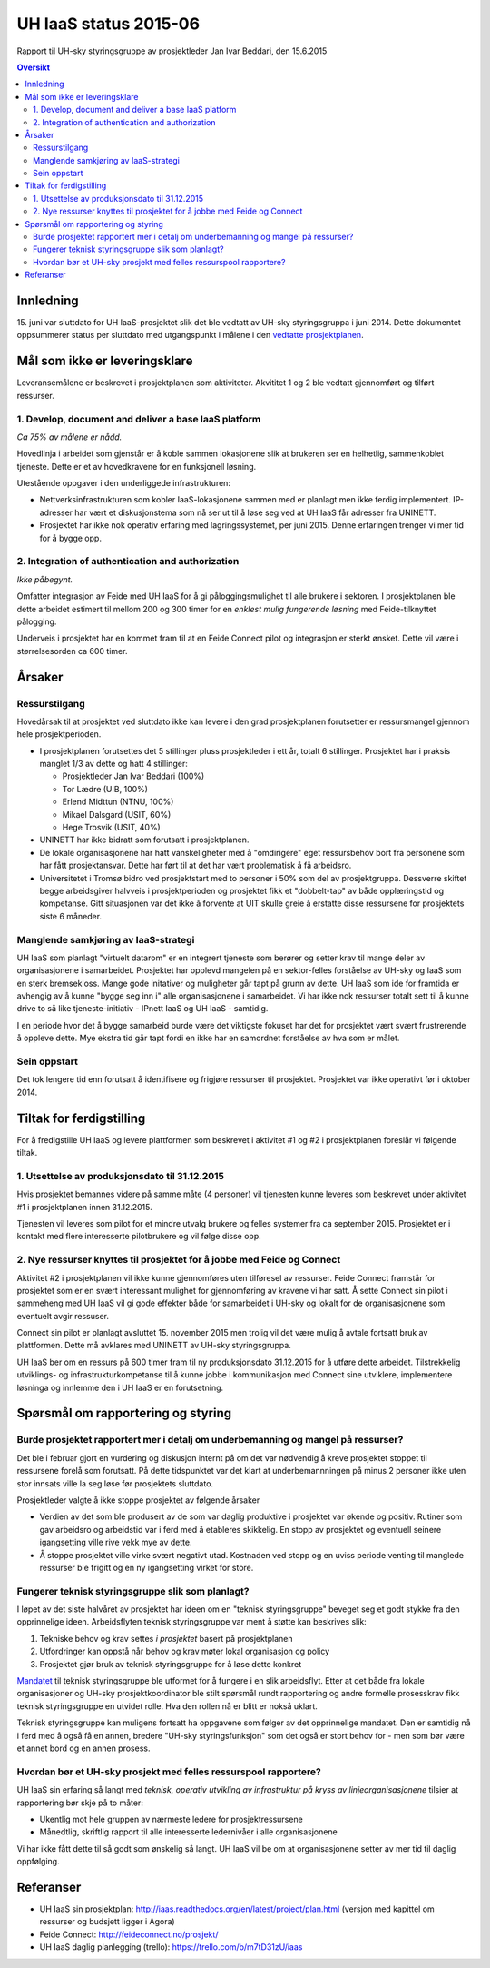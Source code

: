 UH IaaS status 2015-06
======================
Rapport til UH-sky styringsgruppe av prosjektleder Jan Ivar Beddari, den 15.6.2015

.. contents:: Oversikt

Innledning
----------

15. juni var sluttdato for UH IaaS-prosjektet slik det ble vedtatt av UH-sky
styringsgruppa i juni 2014. Dette dokumentet oppsummerer status per sluttdato med
utgangspunkt i målene i den `vedtatte prosjektplanen`_.

.. _vedtatte prosjektplanen: http://iaas.readthedocs.org/en/latest/project/plan.html

Mål som ikke er leveringsklare
------------------------------

Leveransemålene er beskrevet i prosjektplanen som aktiviteter. Akvititet 1 og 2
ble vedtatt gjennomført og tilført ressurser.

1. Develop, document and deliver a base IaaS platform
^^^^^^^^^^^^^^^^^^^^^^^^^^^^^^^^^^^^^^^^^^^^^^^^^^^^^

*Ca 75% av målene er nådd.*

Hovedlinja i arbeidet som gjenstår er å koble sammen lokasjonene slik at
brukeren ser en helhetlig, sammenkoblet tjeneste. Dette er et av hovedkravene
for en funksjonell løsning.

Utestående oppgaver i den underliggede infrastrukturen:

* Nettverksinfrastrukturen som kobler IaaS-lokasjonene sammen med er planlagt
  men ikke ferdig implementert. IP-adresser har vært et diskusjonstema som nå
  ser ut til å løse seg ved at UH IaaS får adresser fra UNINETT.

* Prosjektet har ikke nok operativ erfaring med lagringssystemet, per juni
  2015. Denne erfaringen trenger vi mer tid for å bygge opp.

2. Integration of authentication and authorization
^^^^^^^^^^^^^^^^^^^^^^^^^^^^^^^^^^^^^^^^^^^^^^^^^^

*Ikke påbegynt.*

Omfatter integrasjon av Feide med UH IaaS for å gi påloggingsmulighet til alle
brukere i sektoren. I prosjektplanen ble dette arbeidet estimert til mellom 200
og 300 timer for en *enklest mulig fungerende løsning* med Feide-tilknyttet
pålogging.

Underveis i prosjektet har en kommet fram til at en Feide Connect pilot og
integrasjon er sterkt ønsket. Dette vil være i størrelsesorden ca 600 timer.

Årsaker
-------

Ressurstilgang
^^^^^^^^^^^^^^

Hovedårsak til at prosjektet ved sluttdato ikke kan levere i den grad
prosjektplanen forutsetter er ressursmangel gjennom hele prosjektperioden.

* I prosjektplanen forutsettes det 5 stillinger pluss prosjektleder i ett år,
  totalt 6 stillinger. Prosjektet har i praksis manglet 1/3 av dette og hatt 4
  stillinger:

  * Prosjektleder Jan Ivar Beddari (100%)

  * Tor Lædre (UIB, 100%)

  * Erlend Midttun (NTNU, 100%)

  * Mikael Dalsgard (USIT, 60%)

  * Hege Trosvik (USIT, 40%)

* UNINETT har ikke bidratt som forutsatt i prosjektplanen.

* De lokale organisasjonene har hatt vanskeligheter med å "omdirigere" eget
  ressursbehov bort fra personene som har fått prosjektansvar. Dette har ført til
  at det har vært problematisk å få arbeidsro.

* Universitetet i Tromsø bidro ved prosjektstart med to personer i 50% som del
  av prosjektgruppa. Dessverre skiftet begge arbeidsgiver halvveis i
  prosjektperioden og prosjektet fikk et "dobbelt-tap" av både opplæringstid og
  kompetanse. Gitt situasjonen var det ikke å forvente at UIT skulle greie å
  erstatte disse ressursene for prosjektets siste 6 måneder.

Manglende samkjøring av IaaS-strategi
^^^^^^^^^^^^^^^^^^^^^^^^^^^^^^^^^^^^^

UH IaaS som planlagt "virtuelt datarom" er en integrert tjeneste som berører og
setter krav til mange deler av organisasjonene i samarbeidet. Prosjektet har
opplevd mangelen på en sektor-felles forståelse av UH-sky og IaaS som en sterk
bremsekloss. Mange gode initativer og muligheter går tapt på grunn av dette. UH
IaaS som ide for framtida er avhengig av å kunne "bygge seg inn i" alle
organisasjonene i samarbeidet. Vi har ikke nok ressurser totalt sett til å
kunne drive to så like tjeneste-initiativ - IPnett IaaS og UH IaaS - samtidig.

I en periode hvor det å bygge samarbeid burde være det viktigste fokuset har
det for prosjektet vært svært frustrerende å oppleve dette. Mye ekstra tid går
tapt fordi en ikke har en samordnet forståelse av hva som er målet.

Sein oppstart
^^^^^^^^^^^^^

Det tok lengere tid enn forutsatt å identifisere og frigjøre ressurser til
prosjektet. Prosjektet var ikke operativt før i oktober 2014.

Tiltak for ferdigstilling
-------------------------

For å fredigstille UH IaaS og levere plattformen som beskrevet i aktivitet #1
og #2 i prosjektplanen foreslår vi følgende tiltak.

1. Utsettelse av produksjonsdato til 31.12.2015
^^^^^^^^^^^^^^^^^^^^^^^^^^^^^^^^^^^^^^^^^^^^^^^

Hvis prosjektet bemannes videre på samme måte (4 personer) vil tjenesten kunne
leveres som beskrevet under aktivitet #1 i prosjektplanen innen 31.12.2015.

Tjenesten vil leveres som pilot for et mindre utvalg brukere og felles systemer
fra ca september 2015. Prosjektet er i kontakt med flere interesserte
pilotbrukere og vil følge disse opp.

2. Nye ressurser knyttes til prosjektet for å jobbe med Feide og Connect
^^^^^^^^^^^^^^^^^^^^^^^^^^^^^^^^^^^^^^^^^^^^^^^^^^^^^^^^^^^^^^^^^^^^^^^^

Aktivitet #2 i prosjektplanen vil ikke kunne gjennomføres uten tilføresel av
ressurser. Feide Connect framstår for prosjektet som er en svært interessant
mulighet for gjennomføring av kravene vi har satt. Å sette Connect sin pilot i
sammeheng med UH IaaS vil gi gode effekter både for samarbeidet i UH-sky og
lokalt for de organisasjonene som eventuelt avgir ressuser.

Connect sin pilot er planlagt avsluttet 15. november 2015 men trolig vil det
være mulig å avtale fortsatt bruk av plattformen. Dette må avklares med
UNINETT av UH-sky styringsgruppa.

UH IaaS ber om en ressurs på 600 timer fram til ny produksjonsdato 31.12.2015
for å utføre dette arbeidet. Tilstrekkelig utviklings- og
infrastrukturkompetanse til å kunne jobbe i kommunikasjon med Connect sine
utviklere, implementere løsninga og innlemme den i UH IaaS er en forutsetning.

Spørsmål om rapportering og styring
-----------------------------------

Burde prosjektet rapportert mer i detalj om underbemanning og mangel på ressurser?
^^^^^^^^^^^^^^^^^^^^^^^^^^^^^^^^^^^^^^^^^^^^^^^^^^^^^^^^^^^^^^^^^^^^^^^^^^^^^^^^^^

Det ble i februar gjort en vurdering og diskusjon internt på om det var
nødvendig å kreve prosjektet stoppet til ressursene forelå som forutsatt. På
dette tidspunktet var det klart at underbemannningen på minus 2 personer ikke
uten stor innsats ville la seg løse før prosjektets sluttdato.

Prosjektleder valgte å ikke stoppe prosjektet av følgende årsaker

* Verdien av det som ble produsert av de som var daglig produktive i prosjektet
  var økende og positiv. Rutiner som gav arbeidsro og arbeidstid var i ferd med å
  etableres skikkelig. En stopp av prosjektet og eventuell seinere igangsetting
  ville rive vekk mye av dette.

* Å stoppe prosjektet ville virke svært negativt utad. Kostnaden ved stopp og
  en uviss periode venting til manglede ressurser ble frigitt og en ny
  igangsetting virket for store.

Fungerer teknisk styringsgruppe slik som planlagt?
^^^^^^^^^^^^^^^^^^^^^^^^^^^^^^^^^^^^^^^^^^^^^^^^^^

I løpet av det siste halvåret av prosjektet har ideen om en "teknisk
styringsgruppe" beveget seg et godt stykke fra den opprinnelige ideen.
Arbeidsflyten teknisk styringsgruppe var ment å støtte kan beskrives slik:

1. Tekniske behov og krav settes *i prosjektet* basert på prosjektplanen

2. Utfordringer kan oppstå når behov og krav møter lokal organisasjon og policy

3. Prosjektet gjør bruk av teknisk styringsgruppe for å løse dette konkret

`Mandatet`_ til teknisk styringsgruppe ble utformet for å fungere i en slik
arbeidsflyt. Etter at det både fra lokale organisasjoner og UH-sky
prosjektkoordinator ble stilt spørsmål rundt rapportering og andre formelle
prosesskrav fikk teknisk styringsgruppe en utvidet rolle. Hva den rollen nå er
blitt er nokså uklart.

Teknisk styringsgruppe kan muligens fortsatt ha oppgavene som følger av det
opprinnelige mandatet. Den er samtidig nå i ferd med å også få en annen,
bredere "UH-sky styringsfunksjon" som det også er stort behov for - men som bør
være et annet bord og en annen prosess.

.. _Mandatet: http://iaas.readthedocs.org/en/latest/project/meetings/teknisk_styringsgruppe_mandat.html

Hvordan bør et UH-sky prosjekt med felles ressurspool rapportere?
^^^^^^^^^^^^^^^^^^^^^^^^^^^^^^^^^^^^^^^^^^^^^^^^^^^^^^^^^^^^^^^^^

UH IaaS sin erfaring så langt med *teknisk, operativ utvikling av infrastruktur
på kryss av linjeorganisasjonene* tilsier at rapportering bør skje på to måter:

* Ukentlig mot hele gruppen av nærmeste ledere for prosjektressursene

* Månedtlig, skriftlig rapport til alle interesserte ledernivåer i alle
  organisasjonene

Vi har ikke fått dette til så godt som ønskelig så langt. UH IaaS vil be om at
organisasjonene setter av mer tid til daglig oppfølging.

Referanser
----------

* UH IaaS sin prosjektplan: http://iaas.readthedocs.org/en/latest/project/plan.html
  (versjon med kapittel om ressurser og budsjett ligger i Agora)

* Feide Connect: http://feideconnect.no/prosjekt/

* UH IaaS daglig planlegging (trello): https://trello.com/b/m7tD31zU/iaas


